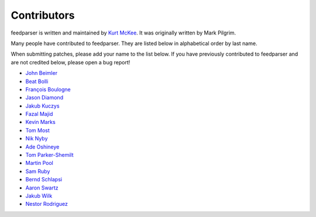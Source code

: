 Contributors
============

feedparser is written and maintained by `Kurt McKee <http://kurtmckee.org/>`_.
It was originally written by Mark Pilgrim.

Many people have contributed to feedparser. They are listed below in
alphabetical order by last name.

When submitting patches, please add your name to the list below. If you have
previously contributed to feedparser and are not credited below, please open a
bug report!

* `John Beimler <http://john.beimler.org/>`_
* `Beat Bolli <https://drbeat.li/>`_
* `François Boulogne <http://www.sciunto.org/>`_
* `Jason Diamond <http://injektilo.org/>`_
* `Jakub Kuczys <https://github.com/jack1142>`_
* `Fazal Majid <https://majid.info/blog/>`_
* `Kevin Marks <http://epeus.blogspot.com/>`_
* `Tom Most <https://github.com/twm/>`_
* `Nik Nyby <http://nikolas.us.to/>`_
* `Ade Oshineye <http://blog.oshineye.com/>`_
* `Tom Parker-Shemilt <https://tevps.net>`_
* `Martin Pool <http://sourcefrog.net/>`_
* `Sam Ruby <http://intertwingly.net/>`_
* `Bernd Schlapsi <https://github.com/brot>`_
* `Aaron Swartz <http://www.aaronsw.com/>`_
* `Jakub Wilk <http://jwilk.net/>`_
* `Nestor Rodriguez <https://github.com/n3s7or>`_
